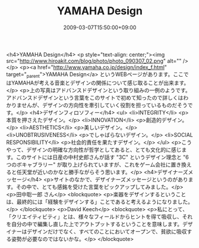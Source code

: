 #+TITLE: YAMAHA Design
#+DATE: 2009-03-07T15:50:00+09:00
#+DRAFT: false
#+TAGS: 過去記事インポート

<h4>YAMAHA Design</h4>
<p style="text-align: center;"><img src="http://www.hiroakit.com/blog/photo/photo_090307_02.png" alt="" /></p>
<p><a href="http://www.yamaha.co.jp/design/index_f.html" target="_parent">YAMAHA Design</a> というWEBページがあります。ここではYAMAHAが考える音楽とデザインの関係について感じ取ることが出来ます。</p>
<p>上の写真はアドバンスドデザインという取り組みの一例のようです。アドバンスドデザインという言葉をこのサイトで初めて知ったので詳しくはわかりませんが、デザインの方向性を牽引していく役割を担っているものだそうです。</p>
<h4>デザインフィロソフィー</h4>
<ul>
<li>INTEGRITY</li>
<p>本質を押さえたデザイン。</p>
<li>INNOVATION</li>
<p>創造的デザイン。</p>
<li>AESTHETICS</li>
<p>美しいデザイン。</p>
<li>UNOBTRUSIVENESS</li>
<p>でしゃばらないデザイン。</p>
<li>SOCIAL RESPONSIBILITY</li>
<p>社会的責任を果たすデザイン。</p>
</ul>
<p>こうやって、デザインの明確な方向性が哲学としてあると、とても文化的に感じます。このサイトには日産の中村史郎さんが話す "3C" というデザイン理念と "6つのボキャブラリー" が取り上げられていますが、これをゲーム会社に置き換えると任天堂が近いのかなと勝手ながらそう思います。</p>
<h4>デザイナーズメッセージ</h4>
<p>サイトのなかで、デザイナーズメッセージというのがあります。その中で、とても感銘を受けた言葉をピックアップしてみました。</p>
<p>田中聡一郎 さん</p>
<blockquote>
<p>楽器をデザインするということは、最終的には「経験をデザインする」ことであると考えるようになりました。</p>
</blockquote>
<p>David Keech</p>
<blockquote>
<p>私にとって、「クリエイティビティ」とは、様々なフィールドからヒントを得て吸収し、それを自分の中で編集し直した上でアウトプットするということを意味します。デザイナーはデザインだけでなく、すべてのことにおいてオープンで、貧欲に吸収する姿勢が必要なのではないかな。</p>
</blockquote>
